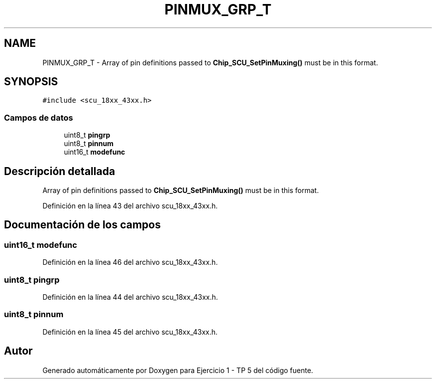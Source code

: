.TH "PINMUX_GRP_T" 3 "Viernes, 14 de Septiembre de 2018" "Ejercicio 1 - TP 5" \" -*- nroff -*-
.ad l
.nh
.SH NAME
PINMUX_GRP_T \- Array of pin definitions passed to \fBChip_SCU_SetPinMuxing()\fP must be in this format\&.  

.SH SYNOPSIS
.br
.PP
.PP
\fC#include <scu_18xx_43xx\&.h>\fP
.SS "Campos de datos"

.in +1c
.ti -1c
.RI "uint8_t \fBpingrp\fP"
.br
.ti -1c
.RI "uint8_t \fBpinnum\fP"
.br
.ti -1c
.RI "uint16_t \fBmodefunc\fP"
.br
.in -1c
.SH "Descripción detallada"
.PP 
Array of pin definitions passed to \fBChip_SCU_SetPinMuxing()\fP must be in this format\&. 
.PP
Definición en la línea 43 del archivo scu_18xx_43xx\&.h\&.
.SH "Documentación de los campos"
.PP 
.SS "uint16_t modefunc"

.PP
Definición en la línea 46 del archivo scu_18xx_43xx\&.h\&.
.SS "uint8_t pingrp"

.PP
Definición en la línea 44 del archivo scu_18xx_43xx\&.h\&.
.SS "uint8_t pinnum"

.PP
Definición en la línea 45 del archivo scu_18xx_43xx\&.h\&.

.SH "Autor"
.PP 
Generado automáticamente por Doxygen para Ejercicio 1 - TP 5 del código fuente\&.
